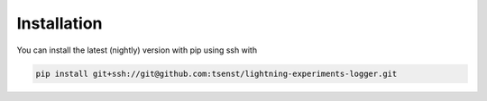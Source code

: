 Installation
------------

You can install the latest (nightly) version with pip using ssh with

.. code-block:: bash

	pip install git+ssh://git@github.com:tsenst/lightning-experiments-logger.git
